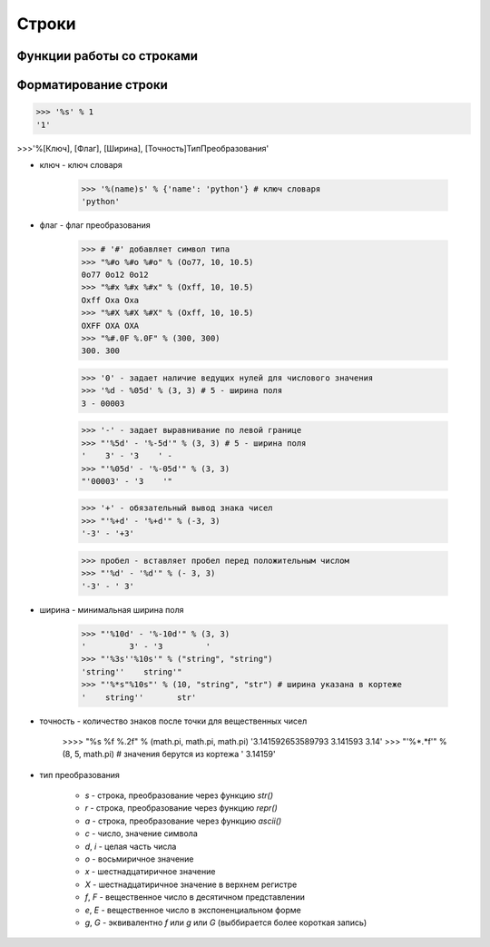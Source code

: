 Строки
======

.. py:class:: str

    объект, строка   

    >>> str(), str([1,2]) 
    '', '[1, 2]'

    >>> str(b"\xf1\xf2\xf0\xee\xea\xe0") # вернет строку не зависима от типа аргумента
    "b'\\xf1\\xf2\\xf0\\xee\\xea\\xe0'"
    
    >>> str(b"\xf1\xf2\xf0\xee\xea\xe0", "ср1251") # вернет строку именно из типа bytes или bytearray
    'строка'


    .. warning:

        начиная с 3 питона, это уже unicode-строки


        >>> 'ilnurgi' + '.ru'
        'ilnurgi.ru'

        >>> 'ilnurgi' * 3
        'ilnurgiilnurgiilnurgi'

        >>> 'il' in 'ilnurgi'
        True

        >>> 'il' not in 'ilnurgi'
        False

        >>> 'ilnurgi'[0]
        'i'

        >>> 'ilnurgi'[2]
        'n'

        >>> 'ilnurgi'[:2]
        'il'

        >>> 'ilnurgi'[-2:]
        'gi'


    .. py:staticmethod:: maketrans(x [, y [, z]])

        создает таблицу символов

        * Если указан только первый параметр, то он должен быть словарем:
        
            >>> t = str.maketrans({"a": "А", "о": "О", "с": None})
            >>> t
            {1072: 'А', 1089: None, 1086: 'О'}
            >>> "cтpoкa".translate(t)
            'трОкА'

        * Если указаны два первых параметра, то они должны быть строками одинаковой длины:
        
            >>> t = str.maketrans("абвгдежзи", "АБВГДЕЖЗИ")
            >>> t
            {1072: 1040, 1073: 1041, ...}
            >>> "aбвгдeжзи".translate(t)
            'АБВГДЕЖЗИ'

        * В третьем параметре можно дополнительно указать строку из символов, которым будет сопоставлено значение None.

            >>> t = str.maketrans("123456789", "О" * 9, "str")
            >>> t
            {116: None, 115: None, 114: None, 49: 48, ююю}
            >>> "strl23456789str".translate(t)
            '000000000'


    .. py:method:: capitalize()
    
        Возвращает строку, у которой первая буква заменена на прописную
        
        >>> 'ilnur'.capitalize()
        'Ilnur'


    .. py:method:: center(width, [pad])

        :param int width: длина возвращаемой строки
        :param str pad: символ, которыми оформляются отступы, по умолчанию пробел

        Возвращает строку, заданной длины, выравненная по центру.

        >>> 'ilnur'.center(7)
        ' ilnur '


    .. py:method:: count(sub [, start [, end]])
        
        :param str sub: искомая строка
        :param int start: начальная позиция
        :param int end: конечноая позиция

        Возвращает число, количество вхождений искомой строки в исходной строке.
        
        >>> 'Help me! Help!'.count('Help')
        2


    .. py:method:: decode([coding, errors])
        
        :param str coding: кодировка
        :param errors: ???
        
        Возвращает строку, раскодированная из указанной кодировки в юникод.
            
        >>> '\xd0\xb8\xd0\xbb\xd1\x8c\xd0\xbd\xd1\x83\xd1\x80'
        '\xd0\xb8\xd0\xbb\xd1\x8c\xd0\xbd\xd1\x83\xd1\x80'
        >>> '\xd0\xb8\xd0\xbb\xd1\x8c\xd0\xbd\xd1\x83\xd1\x80'.decode('utf-8')
        u'\u0438\u043b\u044c\u043d\u0443\u0440'


    .. py:method:: encode([coding, errors])
        
        :param str coding: кодировка
        
        Возвращает строку, закодированную из юникода в указанную кодировку.
        
        >>> u'Ильнур'
        u'\u0418\u043b\u044c\u043d\u0443\u0440'
        >>> u'Ильнур'.encode('cp1251')
        '\xc8\xeb\xfc\xed\xf3\xf0'


    .. py:method:: endswith(sub[, start [, end]])
        
        :param str sub: искомая строка
        :param int strat: начальная позиция
        :param int end: конечная позиция
        
        Возвращает True | False, если строка заканчивается c искомой строки
        >>> 'ilnur'.endswith('il')
        False
        >>> 'ilnur'.endswith('nur')
        True


    .. py:method:: expandtabs([tabsize = 8])
        
        :param int tabsize: количество пробелов за место табуляции

        Возвращает строку, символы табуляции заменены указанным количеством пробелов.
        
        >>> u'\tИльнур'.expandtabs()
        u'        \u0418\u043b\u044c\u043d\u0443\u0440'


    .. py:method:: find(sub[, start [, end]])
        
        :param str sub: искомая строка
        :param int start: начальная позиция
        :param int end: конченая позиция

        Возвращает число, позиция в котором встречается искомая строка, если ничего не найдено возвращает -1, поиск ведется слева.
        
        >>> 'ilnur'.find('nur')
        2
        >>> 'ilnur'.find('run')
        -1


    .. py:method:: format(*args, **kwargs)
        
        Возвращает строку, форматированную в соответствии с переданными параметрами
        
        Синтаксис: `{[Поле][!Функция][:Формат]}`

        Синтаксис формата: `[[Заполнитель] Выравнивание] [Знак] [#] [0] [Ширна] [,] [.Точность] [Преобразование]`

            * `заполнитель` - заполнитель пространства в поле
            * `выравнивание` - выравниваение поля

                * `<` - по левому краю
                * `>` - по правому краю
                * `^` - по центру
                * '=' - знак числа по левому краю, число по правому

            * `ширина` - ширина поля

                >>> "'{0:10}'".format(3)
                '         3'
                >>> "'{0:{1}}'".format(3, 10)
                '         3'

            * `знак` - управляет выводом знака числа

                * `+` - обязательный вывод знаков
                * `-` - знаки только для отрицательных
                * `пробел` - вывод отрицательных знаков и пробел вместо положительного знака

            * `преобразование` - преобразование чисел

                * `b` - двоичное значение
                * `c` - преобразование числа в символ
                * `d` - десятичное значение
                * `n` - аналогично `d`, но с учетом локали
                * `o` - восьмиричное значение
                * `x`, 'X' - шестнадцатиричное значение 
                * `f`, `F` - вещественное число в десятичном представлении
                * `e`, `E` - вещественное число в экспоненциальной форме
                * `g`, `G` - эквивалентно `f`, `e` или `E` (выбирается более короткая запись числа)
                * `n` - аналогично `g`, но учитвает локаль
                * `%` - умножает число на 100 и добавляет символ процента в конце
                * `` - 
                * `` - 
                * `` - 
                * `` - 

        >>> '{0} и {1}'.format('фарш', 'яйца')
        'фарш и яйца'

        >>> 'Этот {food} — {adjective}.'.format(food='фарш', adjective='непередаваемо ужасен')
        Этот фарш — непередаваемо ужасен.

        >>> 'История о {0}е, {1}е, и {other}е.'.format('Билл', 'Манфред', other='Георг')
        История о Билле, Манфреде, и Георге.

        >>> 'Значение ПИ — примерно {0:.3f}.'.format(3.14))
        Значение ПИ — примерно 3.14159.

        >>> '{0:10} ==> {1:10d}'.format('Sjoerd', 4127)
        Sjoerd     ==>       4127        

        >>>table = {'Sjoerd': 4127, 'Jack': 4098, 'Dcab': 8637678}
        >>> 'Jack: {0[Jack]:d}; Sjoerd: {0[Sjoerd]:d}; Dcab: {0[Dcab]:d}'.format(table))
        Jack: 4098; Sjoerd: 4127; Dcab: 8637678'

        # вывод в двоичном формате
        >>> '{0:b} & {1:b} = {2:b}'.format(100, 75, 100 & 75)
        '1100100 & 1001011 = 1000000'


    .. py:method:: index(sub [, start [, end]])
        
        :param str text: искомая строка
        :param int start: начальная позиция
        :param int end: конченая позиция
        :raise: ValueError

        Возвращает число, позиция в котором встречается искомая строка, если ничего не найдено вызовет исключение, поиск ведется слева.
        
        >>> 'ilnur'.index('nur')
        2
        >>> 'ilnur'.index('run')
        Traceback (most recent call last):
            File "<stdin>", line 1, in <module>
        ValueError: substring not found


    .. py:method:: isalpha()
        
        Возвращает True | False, если строка содержит только буквы
        
        >>> '123'.isalpha()
        False
        >>> 'ilnur'.isalpha()
        True


    .. py:method:: isalnum()
        
        Возвращает True | False, если строка содержит только буквы и цифры
        

    .. py:method:: isdigit()
        
        Возвращает True | False, если строка содержит только цифры
        
        >>> '123'.isdigit()
        True
        >>> 'ilnur'.isdigit()
        False
        

    .. py:method:: isdecimal()
        
        Возвращает True | False, если строка содержит только десятичные символы
        

    .. py:method:: islower()

        Возвращает True | False, если строка содержит только строчные буквы
        

    .. py:method:: isnumeric()
        
        Возвращает True | False, если строка содержит только числовые символы

        >>> "\u2155".isnumeric(), "\u2155".isdigit()
        (True, False)
        >>> print("\u2155")
        '1/5'


    .. py:method:: isspace()
        
        Возвращает True | False, если строка содержит только пробельные символы

        >>> '123'.isalpha()
        False


    .. py:method:: istitle()

        Возвращает True | False, если строка содержит слова начинающиеся с заглавной буквы


    .. py:method:: isupper()

        Возвращает True | False, если строка содержит только заглавные буквы


    .. py:method:: join(iter)

        :param iter iter: итерируемый объект

        Возвращает строку, содержащий сконкатенированные значения исходной строки с итерируемым объектом.

        >>> 'ilnur'.join('---')
        '-ilnur-ilnur-


    .. py:method:: ljust(width, [fill])

        :param int width: длина возвращаемой строки
        :param str fill: символ, которыми оформляются отступы, по умолчанию пробел

        Возвращает строку, заданной длины, выравненная слева.

        >>> 'ilnur'.ljust(7)
        'ilnur  '


    .. py:method:: lower()
        
        Возвращает строку, в нижнем регистре 
        
        >>> 'iLnur'.lower()
        'ilnur'


    .. py:method:: lstrip([chrs])
        
        Возвращает строку, с удаленными пробелами слева

        :param iter chrs: удаляемые символы

        >>> ' ilnur privet '.lstrip()
        'ilnur privet  '


    .. py:method:: partition(sep)

        Находит nервое вхождение символа-разделителя в строку и возвращает кортеж из трех элементов. 

            * первый элемент - содержать фрагмент, рас­nоложенный nеред разделителем
            * второй элемент - символ-разделитель
            * третий эле­мент - фрагмент, расnоложенный nосле символа-разделителя. 

        Поиск nроизводится сле­ва наnраво. Если символ-разделитель не найден, то nервый элемент кортежа будет со­держать всю строку, а остальные элементы будут nустыми. 

        >>> "wordl word2 wordЗ".partition(" ")
        ('wordl', ' ', 'word2 word3')
        
        >>> "wordl word2 wordЗ".partition("\n")
        ( 'wordl word2 wordЗ', '', '')


    .. py:method:: replace(old, new, [maxreplace])
        
        :param str old: старая
        :param str new: новая
        :param ind maxreplace: максимальное количество замен

        Возвращает строку, с замененой строкой на новую строку.
        
        >>> 'ilnur'.replace('nur','nurgi')
        'ilnurgi'


    .. py:method:: rfind(sub [, start [, end]])

        :param str sub: искомая строка
        :param int start: начальная позиция
        :param int end: конченая позиция

        Аналог :py:meth:`find`.  
        Возвращает число, с которого начинается искомая строка, если ничего не найдено возвращает -1, поиск ведется справа. 
        

    .. py:method:: rindex(sub [, start [, end]])
        
        :param str sub: искомая строка
        :param int start: начальная позиция
        :param int end: конченая позиция

        Аналог :py:meth:`index`.  
        Возвращает число, с которого начинается искомая строка, если ничего не найдено вызовет исключение, поиск ведется справа.


    .. py:method:: rjust(width, [fill])

        :param int width: длина возвращаемой строки
        :param str fill: символ заполенения пустых мест

        Возвращает строку, заданной длины, выравненная по правому краю.
        
        >>> 'ilnur'.rjust(7)
        '  ilnur'


    .. py:method:: rpartition(sep)

        метод аналогичен методу :py:meth:`str.partition`, но nоиск символа­ разделителя nроизводится не слева наnраво, а, наоборот, сnрава налево. Если символ­ разделитель не найден, то nервые два элемента кортежа будут nустыми, а третий эле­мент будет содержать всю строку. 

        >>> "wordl word2 wordЗ".rpartition(" ")
        ('wordl word2', ' ', 'wordЗ')

        >>> "wordl word2 wordЗ".rpartition("\n")
        (' ', '', 'wordl word2 word3')


    .. py:method:: rsplit([razd, maxcount])

        :param str razd: разделитель
        :param int maxcount: количество разбиений

        Возвращает список, полученный из строки, путем разделения разделителем.

        >>> 'i l n u r'.split(' ')
        ['i', 'l', 'n', 'u', 'r']


    .. py:method:: rstrip([chrs])
        
        Возвращает строку, с удаленными пробелами слева/справа или с обоих концов соответственно.

        :param iter chrs: удаляемые символы
       
        >>> ' ilnur privet '.rstrip()
        ' ilnur privet'


    .. py:method:: split([sep, maxcount])

        :param str sep: разделитель
        :param int maxcount: max количество разбиений

        Возвращает список, полученный из строки, путем разделения разделителем.

        >>> 'i l n u r'.split(' ')
        ['i', 'l', 'n', 'u', 'r']


    .. py:method:: splitlines([keepends])
        
        :param keepends: включать ли символ перевода каретки
        :var keepends: True/False
        
        Возвращает список, аналогично :py:meth:`split`, но использующий в качестве разделителя переход на новую строку. Символы перехода на новую строку включаются в результат, только если необязательный аргумент keepends равен 1.

        >>> """Hello World!\nHello!""".splitlines()
        ['Hello World!', 'Hello!']


    .. py:method:: startswith(sub[, start [, end]])
        
        :param str sub: искомая строка
        :param int strat: начальная позиция
        :param int end: конечная позиция
        
        Возвращает True | False, если строка начинается c искомой строки

        >>> 'ilnur'.startswith('il')
        True
        >>> 'ilnur'.startswith('nur')
        False


    .. py:method:: strip([chrs])

        :param iter chrs: удаляемые символы

        Возвращает строку, с удаленными пробелами c обоих концов соответственно.

        >>> ' ilnur '.strip()
        'ilnur'


    .. py:method:: swapcase()
        
        Возвращает строку, в которой регистр букв изменен с верхнего на нижний и наоборот.

        >>> 'Ilnur'.swapcase()
        'iLNUR'


    .. py:method:: title()
        
        Возвращает строку, в которой регистр букв соответствует заголовку.
        
        >>> 'ilnur'.title()
        'ILNUR'


    .. py:method:: translate(table, [deletechars])

        Выполняет преобразование строки в соответствии с таблицей замены. Упростить создание `таблицы символов` позволяет статический метод :py:meth:`maketrans`

        :param table: таблица замены
        :param deletechars: удаляемые символы

        >>> s = "Пример"
        >>> d = {ord('П''): None, ord('p'): ord('P')}
        >>> d 
        {1088: 1056, 1055: None}
        >>> s.translate(d)
        'РимеР'

    .. py:method:: upper()
        
        Возвращает строку, в верхнем регистре
        
        >>> 'iLnur'.upper()
        'ILNUR'


    .. py:method:: zfill(width)

        :param int width: длина возвращаемой строки
        
        Возвращает строку, заданной длины, пустое пространство слева заполнится нулями

        >>> '12'.zfill(5)
        '00012'
        

Функции работы со строками
--------------------------


.. py:function:: str([obj, encode, errors='strict'])

    :param obj: объект (:py:class:`str`, :py:class:`bytes`, :py:class:`bytearray`)
    :param encode: кодировка для :py:class:`bytes`, :py:class:`bytearray`
    :param str errors: обработка ошибок для :py:class:`bytes`, :py:class:`bytearray`

    Возвращает :py:class:`str`, преобразованный из объекта

    Через атрибут `errors` настраивается обработка ошибок:

        * `strict` - при ошибке возбуждается исключение :py:class:`UnicodeDecodeError`
        * `replace` - неизвестный символ заменяется символом, имеющим код \uFFFD
        * `ignore` - неизвестные символы игнорируются
    
    >>> str(125), str( [1, 2, 3])
    ('125', '[1, 2, 3]')
    
    >>> str((1, 2, 3)), str({"x": 5, "у": 10})
    ('(1, 2, 3)', "{'у': 10, 'х': 5}")
    
    >>> str(bуtеs("строка", "utf-8") )
    "b'\\xd1\\x81\\xd1\\x82\\xd1\\x80\\xd0\\xbe\\xd0\\xba\\xd0\\хbО'"
   
    >>> str(bytearray("строка", "utf-8") )
    "bytearray(b'\\xd1\\x81\\xd1\\x82\\xd1\\x80\\xd0\\xbe\\xd0\\xba\\xdO\\xbO')"
    
    >>> str(bytes("строка1", "utf-8"), "utf-8")
    'строка1'
    
    >>> str(bytes("строка1", "utf-8"), "ascii", "strict")
    Traceback (most recent са11 1ast):
      Fi1e "<pyshe11#16>", 1ine 1, in <modu1e>
        str(bytes("строка1", "utf-8"), "ascii", "strict")
    UnicodeDecodeError: 'ascii' codec can't decode byte Oxd1 in position 0: ordina1 not in range(128)
    
    >>> str(bytes("строка1", "utf-8"), "ascii", "ignore")
    '1'


Форматирование строки
---------------------

>>> '%s' % 1
'1'

>>>'%[Ключ], [Флаг], [Ширина], [Точность]ТипПреобразования'

* ключ - ключ словаря

    >>> '%(name)s' % {'name': 'python'} # ключ словаря
    'python'

* флаг - флаг преобразования

    >>> # '#' добавляет символ типа    
    >>> "%#o %#o %#o" % (Оо77, 10, 10.5)
    0o77 0o12 0o12
    >>> "%#x %#х %#х" % (Oxff, 10, 10.5)
    Oxff Оха Оха    
    >>> "%#X %#Х %#Х" % (Oxff, 10, 10.5)
    OXFF ОХА ОХА    
    >>> "%#.0F %.0F" % (300, 300)
    300. 300

    >>> '0' - задает наличие ведущих нулей для числового значения
    >>> '%d - %05d' % (3, 3) # 5 - ширина поля
    3 - 00003

    >>> '-' - задает выравнивание по левой границе
    >>> "'%5d' - '%-5d'" % (3, 3) # 5 - ширина поля
    '    3' - '3    ' -
    >>> "'%05d' - '%-05d'" % (3, 3)
    "'00003' - '3    '"

    >>> '+' - обязательный вывод знака чисел
    >>> "'%+d' - '%+d'" % (-3, 3)
    '-3' - '+3'

    >>> nробел - вставляет пробел перед положительным числом
    >>> "'%d' - '%d'" % (- 3, 3)
    '-3' - ' 3'

* ширина - минимальная ширина поля

    >>> "'%10d' - '%-10d'" % (3, 3)
    '         3' - '3         '
    >>> "'%3s''%10s'" % ("string", "string")
    'string''    string'"
    >>> "'%*s"%10s"' % (10, "string", "str") # ширина указана в кортеже
    '    string''       str'

* точность - количество знаков после точки для вещественных чисел

    >>>> "%s %f %.2f" % (math.pi, math.pi, math.pi)
    '3.141592653589793 3.141593 3.14'
    >>> "'%*.*f'" % (8, 5, math.pi) # значения берутся из кортежа
    ' 3.14159'

* тип преобразования

    * `s` - строка, преобразование через функцию `str()`
    * `r` - строка, преобразование через функцию `repr()`
    * `a` - строка, преобразование через функцию `ascii()`
    * `c` - число, значение символа
    * `d`, `i` - целая часть числа
    * `o` - восьмиричное значение
    * `x` - шестнадцатиричное значение
    * `Х` - шестнадцатиричное значение в верхнем регистре
    * `f`, `F` - вещественное число в десятичном представлении
    * `e`, `E` - вещественное число в экспоненциальном форме
    * `g`, `G` - эквивалентно `f` или `g` или `G` (выббирается более короткая запись)